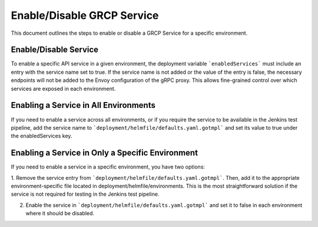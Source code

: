 .. _enable_disable_grcp_service:

Enable/Disable GRCP Service
###########################

This document outlines the steps to enable or disable a GRCP Service for a specific environment.

Enable/Disable Service
**********************

To enable a specific API service in a given environment, the deployment variable  ```enabledServices``` must include an entry with the service name set to true.
If the service name is not added or the value of the entry is false, the necessary endpoints will not be added to the Envoy configuration of the gRPC proxy.
This allows fine-grained control over which services are exposed in each environment.


Enabling a Service in All Environments
**************************************

If you need to enable a service across all environments, or if you require the service to be available in the Jenkins test pipeline,
add the service name to ```deployment/helmfile/defaults.yaml.gotmpl``` and set its value to true under the enabledServices key.

Enabling a Service in Only a Specific Environment
*************************************************

If you need to enable a service in a specific environment, you have two options:

1. Remove the service entry from ```deployment/helmfile/defaults.yaml.gotmpl```. Then, add it to the appropriate environment-specific file located in deployment/helmfile/environments.
This is the most straightforward solution if the service is not required for testing in the Jenkins test pipeline.

2. Enable the service in ```deployment/helmfile/defaults.yaml.gotmpl``` and set it to false in each environment where it should be disabled.